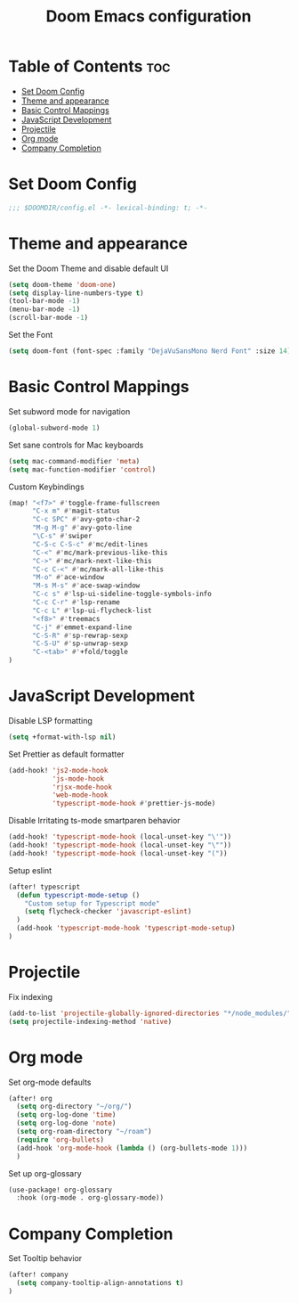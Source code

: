#+TITLE: Doom Emacs configuration
#+PROPERTY: header-args :tangle config.el

* Table of Contents :toc:
- [[#set-doom-config][Set Doom Config]]
- [[#theme-and-appearance][Theme and appearance]]
- [[#basic-control-mappings][Basic Control Mappings]]
- [[#javascript-development][JavaScript Development]]
- [[#projectile][Projectile]]
- [[#org-mode][Org mode]]
- [[#company-completion][Company Completion]]

* Set Doom Config
#+BEGIN_SRC emacs-lisp
;;; $DOOMDIR/config.el -*- lexical-binding: t; -*-
#+END_SRC

* Theme and appearance
Set the Doom Theme and disable default UI

#+BEGIN_SRC emacs-lisp
(setq doom-theme 'doom-one)
(setq display-line-numbers-type t)
(tool-bar-mode -1)
(menu-bar-mode -1)
(scroll-bar-mode -1)
#+END_SRC

Set the Font

#+BEGIN_SRC emacs-lisp
(setq doom-font (font-spec :family "DejaVuSansMono Nerd Font" :size 14))
#+END_SRC

* Basic Control Mappings
Set subword mode for navigation

#+BEGIN_SRC emacs-lisp
(global-subword-mode 1)
#+END_SRC

Set sane controls for Mac keyboards

#+BEGIN_SRC emacs-lisp
(setq mac-command-modifier 'meta)
(setq mac-function-modifier 'control)
#+END_SRC

Custom Keybindings

#+BEGIN_SRC emacs-lisp
(map! "<f7>" #'toggle-frame-fullscreen
      "C-x m" #'magit-status
      "C-c SPC" #'avy-goto-char-2
      "M-g M-g" #'avy-goto-line
      "\C-s" #'swiper
      "C-S-c C-S-c" #'mc/edit-lines
      "C-<" #'mc/mark-previous-like-this
      "C->" #'mc/mark-next-like-this
      "C-c C-<" #'mc/mark-all-like-this
      "M-o" #'ace-window
      "M-s M-s" #'ace-swap-window
      "C-c s" #'lsp-ui-sideline-toggle-symbols-info
      "C-c C-r" #'lsp-rename
      "C-c L" #'lsp-ui-flycheck-list
      "<f8>" #'treemacs
      "C-j" #'emmet-expand-line
      "C-S-R" #'sp-rewrap-sexp
      "C-S-U" #'sp-unwrap-sexp
      "C-<tab>" #'+fold/toggle
)
#+END_SRC

* JavaScript Development
Disable LSP formatting

#+BEGIN_SRC emacs-lisp
(setq +format-with-lsp nil)
#+END_SRC

Set Prettier as default formatter

#+BEGIN_SRC emacs-lisp
(add-hook! 'js2-mode-hook
           'js-mode-hook
           'rjsx-mode-hook
           'web-mode-hook
           'typescript-mode-hook #'prettier-js-mode)
#+END_SRC

Disable Irritating ts-mode smartparen behavior

#+BEGIN_SRC emacs-lisp
(add-hook! 'typescript-mode-hook (local-unset-key "\'"))
(add-hook! 'typescript-mode-hook (local-unset-key "\""))
(add-hook! 'typescript-mode-hook (local-unset-key "("))
#+END_SRC

Setup eslint

#+BEGIN_SRC emacs-lisp
(after! typescript
  (defun typescript-mode-setup ()
    "Custom setup for Typescript mode"
    (setq flycheck-checker 'javascript-eslint)
  )
  (add-hook 'typescript-mode-hook 'typescript-mode-setup)
)
#+END_SRC

* Projectile
Fix indexing

#+BEGIN_SRC emacs-lisp
(add-to-list 'projectile-globally-ignored-directories "*/node_modules/")
(setq projectile-indexing-method 'native)
#+END_SRC

* Org mode
Set org-mode defaults

#+BEGIN_SRC emacs-lisp
(after! org
  (setq org-directory "~/org/")
  (setq org-log-done 'time)
  (setq org-log-done 'note)
  (setq org-roam-directory "~/roam")
  (require 'org-bullets)
  (add-hook 'org-mode-hook (lambda () (org-bullets-mode 1)))
  )
#+END_SRC

Set up org-glossary

#+BEGIN_SRC emacs-lisp
(use-package! org-glossary
  :hook (org-mode . org-glossary-mode))
#+END_SRC

* Company Completion
Set Tooltip behavior

#+BEGIN_SRC emacs-lisp
(after! company
  (setq company-tooltip-align-annotations t)
)
#+END_SRC
